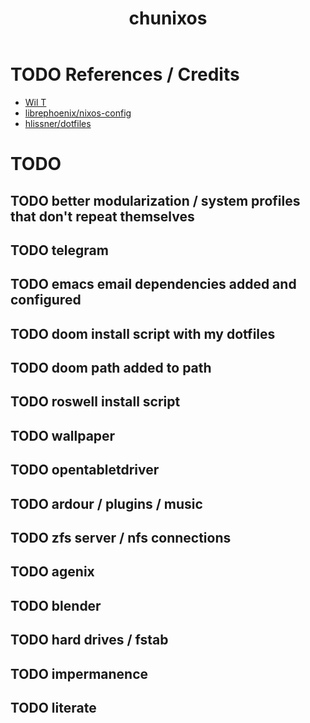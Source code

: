 #+title: chunixos
* TODO References / Credits
- [[https://www.youtube.com/@wilfridtaylor][Wil T]]
- [[https://github.com/librephoenix/nixos-config][librephoenix/nixos-config]]
- [[https://github.com/hlissner/dotfiles][hlissner/dotfiles]]
* TODO
** TODO better modularization / system profiles that don't repeat themselves
** TODO telegram
** TODO emacs email dependencies added and configured
** TODO doom install script with my dotfiles
** TODO doom path added to path
** TODO roswell install script
** TODO wallpaper
** TODO opentabletdriver
** TODO ardour / plugins / music
** TODO zfs server / nfs connections
** TODO agenix
** TODO blender
** TODO hard drives / fstab
** TODO impermanence
** TODO literate

